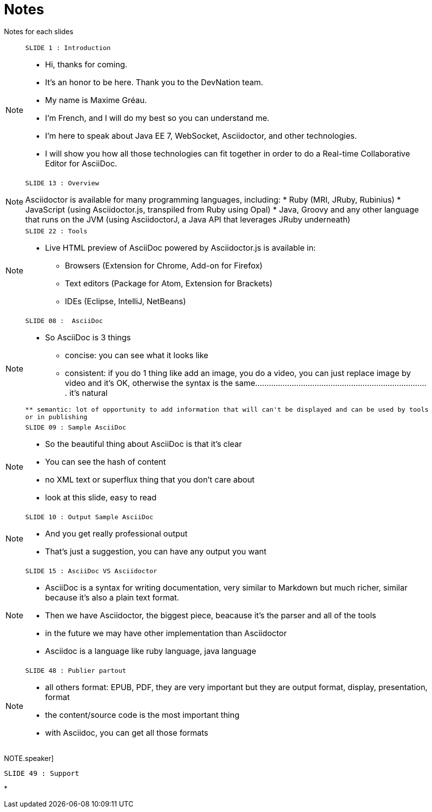 = Notes

Notes for each slides

[NOTE.speaker]
====
----
SLIDE 1 : Introduction
----
* Hi, thanks for coming.
* It's an honor to be here. Thank you to the DevNation team.
* My name is Maxime Gréau.
* I'm French, and I will do my best so you can understand me.

* I'm here to speak about Java EE 7, WebSocket, Asciidoctor, and other technologies.
* I will show you how all those technologies can fit together in order to do a Real-time Collaborative Editor for AsciiDoc.
====


[NOTE.speaker]
====
----
SLIDE 13 : Overview
----
Asciidoctor is available for many programming languages, including:
* Ruby (MRI, JRuby, Rubinius)
* JavaScript (using Asciidoctor.js, transpiled from Ruby using Opal)
* Java, Groovy and any other language that runs on the JVM (using AsciidoctorJ, a Java API that leverages JRuby underneath)
====


[NOTE.speaker]
====
----
SLIDE 22 : Tools
----
* Live HTML preview of AsciiDoc powered by Asciidoctor.js is available in:
** Browsers (Extension for Chrome, Add-on for Firefox)
** Text editors (Package for Atom, Extension for Brackets)
** IDEs (Eclipse, IntelliJ, NetBeans)
====



[NOTE.speaker]
====
----
SLIDE 08 :  AsciiDoc
----
* So AsciiDoc is 3 things
** concise: you can see what it looks like
** consistent: if you do 1 thing like add an image, you do a video,
you can just replace image by video and it's OK, otherwise the syntax is the same............................................................................
it's natural
............................................................................

** semantic: lot of opportunity to add information that will can't be displayed and can be used by tools
or in publishing
====


[NOTE.speaker]
====
----
SLIDE 09 : Sample AsciiDoc
----
* So the beautiful thing about AsciiDoc is that it's clear
* You can see the hash of content
* no XML text or superflux thing that you don't care about
* look at this slide, easy to read
====

[NOTE.speaker]
====
----
SLIDE 10 : Output Sample AsciiDoc
----
* And you get really professional output
* That's just a suggestion, you can have any output you want
====

[NOTE.speaker]
====
----
SLIDE 15 : AsciiDoc VS Asciidoctor
----
* AsciiDoc is a syntax for writing documentation, very similar to Markdown but much richer, similar because it's also a plain text format.
* Then we have Asciidoctor, the biggest piece, beacause it's the parser and all of the tools
* in the future we may have other implementation than Asciidoctor
* Asciidoc is a language like ruby language, java language
====



[NOTE.speaker]
====
----
SLIDE 48 : Publier partout
----
* all others format: EPUB, PDF, they are very important but they are output format, display, presentation, format
* the content/source code is the most important thing
* with Asciidoc, you can get all those formats
====


NOTE.speaker]
====
----
SLIDE 49 : Support
----
*
====
